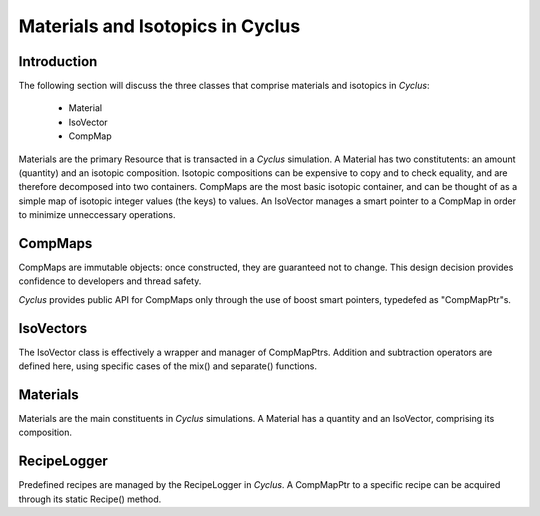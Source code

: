 
.. summary Some developers notes on how materials and isotopic vectors work

Materials and Isotopics in Cyclus
=================================

Introduction
------------
The following section will discuss the three classes that comprise materials and
isotopics in *Cyclus*:

  * Material

  * IsoVector

  * CompMap

Materials are the primary Resource that is transacted in a *Cyclus* simulation. A 
Material has two constitutents: an amount (quantity) and an isotopic composition.
Isotopic compositions can be expensive to copy and to check equality, and are therefore
decomposed into two containers. CompMaps are the most basic isotopic container, and
can be thought of as a simple map of isotopic integer values (the keys) to values.
An IsoVector manages a smart pointer to a CompMap in order to minimize unneccessary
operations.

CompMaps
--------

CompMaps are immutable objects: once constructed, they are guaranteed not to change. This
design decision provides confidence to developers and thread safety.

*Cyclus* provides public API for CompMaps only through the use of boost smart pointers, 
typedefed as "CompMapPtr"s. 

IsoVectors
----------

The IsoVector class is effectively a wrapper and manager of CompMapPtrs. Addition and 
subtraction operators are defined here, using specific cases of the mix() and separate()
functions.

Materials
---------

Materials are the main constituents in *Cyclus* simulations. A Material has a quantity
and an IsoVector, comprising its composition.

RecipeLogger
------------

Predefined recipes are managed by the RecipeLogger in *Cyclus*. A CompMapPtr to a specific
recipe can be acquired through its static Recipe() method.
